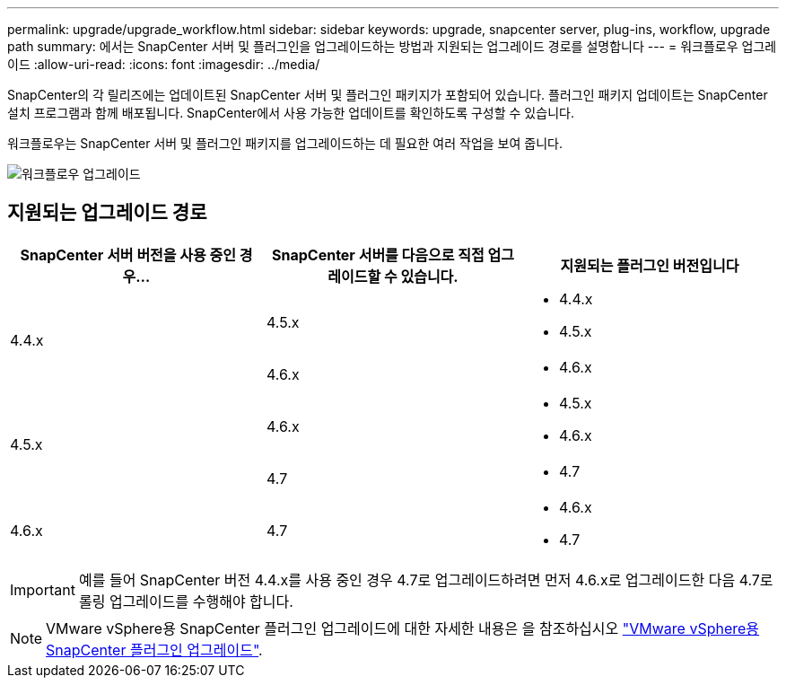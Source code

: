 ---
permalink: upgrade/upgrade_workflow.html 
sidebar: sidebar 
keywords: upgrade, snapcenter server, plug-ins, workflow, upgrade path 
summary: 에서는 SnapCenter 서버 및 플러그인을 업그레이드하는 방법과 지원되는 업그레이드 경로를 설명합니다 
---
= 워크플로우 업그레이드
:allow-uri-read: 
:icons: font
:imagesdir: ../media/


[role="lead"]
SnapCenter의 각 릴리즈에는 업데이트된 SnapCenter 서버 및 플러그인 패키지가 포함되어 있습니다. 플러그인 패키지 업데이트는 SnapCenter 설치 프로그램과 함께 배포됩니다. SnapCenter에서 사용 가능한 업데이트를 확인하도록 구성할 수 있습니다.

워크플로우는 SnapCenter 서버 및 플러그인 패키지를 업그레이드하는 데 필요한 여러 작업을 보여 줍니다.

image::../media/upgrade_workflow.png[워크플로우 업그레이드]



== 지원되는 업그레이드 경로

|===
| SnapCenter 서버 버전을 사용 중인 경우... | SnapCenter 서버를 다음으로 직접 업그레이드할 수 있습니다. | 지원되는 플러그인 버전입니다 


.2+| 4.4.x | 4.5.x  a| 
* 4.4.x
* 4.5.x




| 4.6.x  a| 
* 4.6.x




.2+| 4.5.x | 4.6.x  a| 
* 4.5.x
* 4.6.x




| 4.7  a| 
* 4.7




 a| 
4.6.x
 a| 
4.7
 a| 
* 4.6.x
* 4.7


|===

IMPORTANT: 예를 들어 SnapCenter 버전 4.4.x를 사용 중인 경우 4.7로 업그레이드하려면 먼저 4.6.x로 업그레이드한 다음 4.7로 롤링 업그레이드를 수행해야 합니다.


NOTE: VMware vSphere용 SnapCenter 플러그인 업그레이드에 대한 자세한 내용은 을 참조하십시오 https://docs.netapp.com/us-en/sc-plugin-vmware-vsphere/scpivs44_upgrade.html["VMware vSphere용 SnapCenter 플러그인 업그레이드"^].
